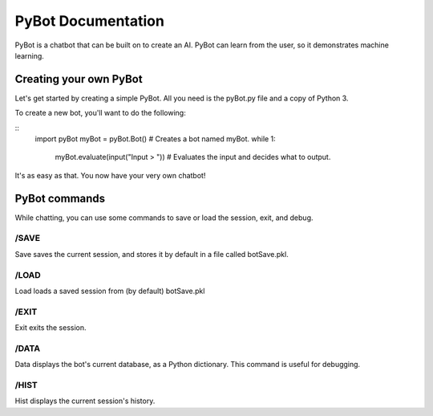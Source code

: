 PyBot Documentation
********************

PyBot is a chatbot that can be built on to create an AI. PyBot can learn
from the user, so it demonstrates machine learning.

Creating your own PyBot
=======================

Let's get started by creating a simple PyBot.
All you need is the pyBot.py file and a copy of Python 3.

To create a new bot, you'll want to do the following:

::
	import pyBot
	myBot = pyBot.Bot() # Creates a bot named myBot.
	while 1:
		myBot.evaluate(input("Input > ")) # Evaluates the input and decides what to output.
		
It's as easy as that. You now have your very own chatbot!

PyBot commands
==============

While chatting, you can use some commands to save or load the session, exit, and debug.

/SAVE
-----

Save saves the current session, and stores it by default in a file called botSave.pkl.

/LOAD
-----

Load loads a saved session from (by default) botSave.pkl

/EXIT
-----

Exit exits the session.

/DATA
-----

Data displays the bot's current database, as a Python dictionary. This command is useful for debugging.

/HIST
-----

Hist displays the current session's history.
